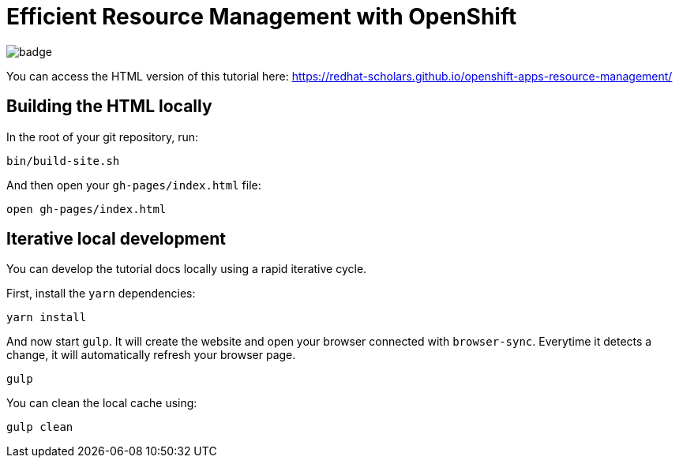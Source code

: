 = Efficient Resource Management with OpenShift

image:https://github.com/redhat-scholars/openshift-apps-resource-management/workflows/docs/badge.svg[]

You can access the HTML version of this tutorial here: https://redhat-scholars.github.io/openshift-apps-resource-management/[window="_blank"]

## Building the HTML locally

In the root of your git repository, run:

```
bin/build-site.sh
```

And then open your `gh-pages/index.html` file:

```
open gh-pages/index.html
```

## Iterative local development

You can develop the tutorial docs locally using a rapid iterative cycle.

First, install the `yarn` dependencies:

[source,bash]
----
yarn install
----

And now start `gulp`. It will create the website and open your browser connected with `browser-sync`. Everytime it detects a change, it will automatically refresh your browser page.

[source,bash]
----
gulp
----

You can clean the local cache using:

[source,bash]
----
gulp clean
----
